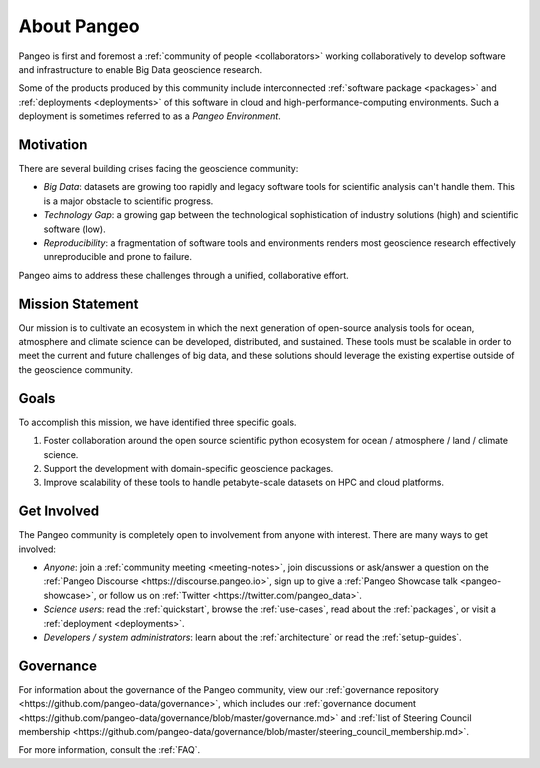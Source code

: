 .. _about:

About Pangeo
============

Pangeo is first and foremost a :ref:`community of people <collaborators>`
working collaboratively to develop software and infrastructure to enable
Big Data geoscience research.

Some of the products produced by this community include interconnected
:ref:`software package <packages>` and :ref:`deployments <deployments>` of
this software in cloud and high-performance-computing environments. Such
a deployment is sometimes referred to as a *Pangeo Environment*.

Motivation
----------

There are several building crises facing the geoscience community:

-  *Big Data*: datasets are growing too rapidly and legacy software tools
   for scientific analysis can't handle them. This is a major obstacle
   to scientific progress.
-  *Technology Gap*: a growing gap between the technological
   sophistication of industry solutions (high) and scientific software
   (low).
-  *Reproducibility*: a fragmentation of software tools and environments
   renders most geoscience research effectively unreproducible and prone to
   failure.

Pangeo aims to address these challenges through a unified, collaborative effort.

Mission Statement
-----------------

Our mission is to cultivate an ecosystem in which the next generation of
open-source analysis tools for ocean, atmosphere and climate science can
be developed, distributed, and sustained. These tools must be scalable
in order to meet the current and future challenges of big data, and
these solutions should leverage the existing expertise outside of the
geoscience community.

Goals
-----

To accomplish this mission, we have identified three specific goals.

#. Foster collaboration around the open source scientific python ecosystem for
   ocean / atmosphere / land / climate science.
#. Support the development with domain-specific geoscience packages.
#. Improve scalability of these tools to handle petabyte-scale datasets on
   HPC and cloud platforms.

Get Involved
------------

The Pangeo community is completely open to involvement from anyone with interest.
There are many ways to get involved:

- *Anyone*: join a :ref:`community meeting <meeting-notes>`, join discussions or ask/answer a 
  question on the :ref:`Pangeo Discourse <https://discourse.pangeo.io>`, sign up to give
  a :ref:`Pangeo Showcase talk <pangeo-showcase>`, or follow us on 
  :ref:`Twitter <https://twitter.com/pangeo_data>`.
- *Science users*: read the :ref:`quickstart`, browse the :ref:`use-cases`,
  read about the :ref:`packages`, or visit a :ref:`deployment <deployments>`.
- *Developers / system administrators*: learn about the
  :ref:`architecture` or read the :ref:`setup-guides`.

Governance
------------
For information about the governance of the Pangeo community, view our :ref:`governance repository <https://github.com/pangeo-data/governance>`, which includes our :ref:`governance document <https://github.com/pangeo-data/governance/blob/master/governance.md>` and :ref:`list of Steering Council membership <https://github.com/pangeo-data/governance/blob/master/steering_council_membership.md>`.

For more information, consult the :ref:`FAQ`.
